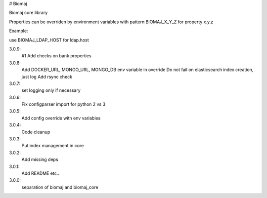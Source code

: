 # Biomaj

Biomaj core library


Properties can be overriden by environment variables with pattern BIOMAJ_X_Y_Z for property x.y.z

Example:

use BIOMAJ_LDAP_HOST for ldap.host


3.0.9:
  #1 Add checks on bank properties
3.0.8:
  Add DOCKER_URL, MONGO_URL, MONGO_DB env variable in override
  Do not fail on elasticsearch index creation, just log
  Add rsync check
3.0.7:
  set logging only if necessary
3.0.6:
  Fix configparser import for python 2 vs 3
3.0.5:
  Add config override with env variables
3.0.4:
  Code cleanup
3.0.3:
  Put index management in core
3.0.2:
  Add missing deps
3.0.1:
  Add README etc..
3.0.0:
  separation of biomaj and biomaj_core



